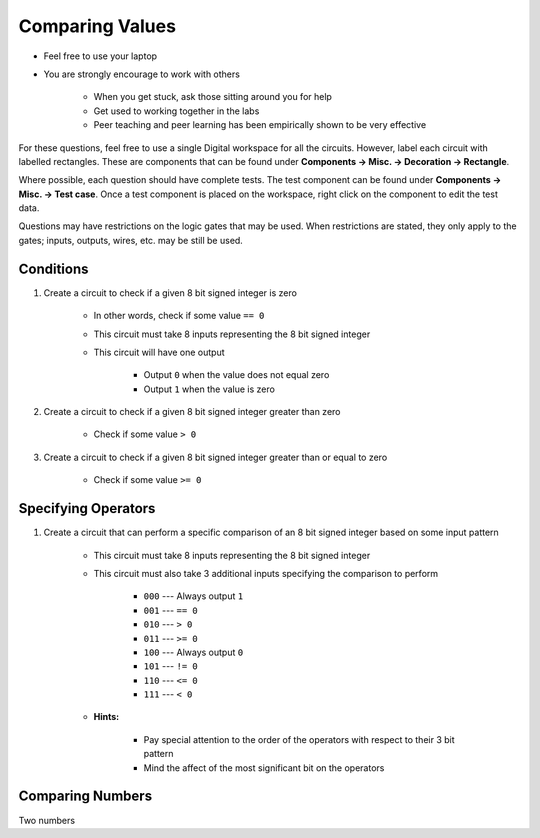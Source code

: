 ****************
Comparing Values
****************

* Feel free to use your laptop
* You are strongly encourage to work with others

    * When you get stuck, ask those sitting around you for help
    * Get used to working together in the labs
    * Peer teaching and peer learning has been empirically shown to be very effective


For these questions, feel free to use a single Digital workspace for all the circuits. However, label each circuit with
labelled rectangles. These are components that can be found under **Components -> Misc. -> Decoration -> Rectangle**.

Where possible, each question should have complete tests. The test component can be found under
**Components -> Misc. -> Test case**. Once a test component is placed on the workspace, right click on the component to
edit the test data.

Questions may have restrictions on the logic gates that may be used. When restrictions are stated, they only apply to
the gates; inputs, outputs, wires, etc. may be still be used.



Conditions
==========

#. Create a circuit to check if a given 8 bit signed integer is zero

    * In other words, check if some value ``== 0``
    * This circuit must take 8 inputs representing the 8 bit signed integer
    * This circuit will have one output

        * Output ``0`` when the value does not equal zero
        * Output ``1`` when the value is zero


#. Create a circuit to check if a given 8 bit signed integer greater than zero

    * Check if some value ``> 0``


#. Create a circuit to check if a given 8 bit signed integer greater than or equal to zero

    * Check if some value ``>= 0``



Specifying Operators
====================

#. Create a circuit that can perform a specific comparison of an 8 bit signed integer based on some input pattern

    * This circuit must take 8 inputs representing the 8 bit signed integer
    * This circuit must also take 3 additional inputs specifying the comparison to perform

        * ``000`` --- Always output ``1``
        * ``001`` --- ``== 0``
        * ``010`` --- ``> 0``
        * ``011`` --- ``>= 0``
        * ``100`` --- Always output ``0``
        * ``101`` --- ``!= 0``
        * ``110`` --- ``<= 0``
        * ``111`` --- ``< 0``


    * **Hints:**

        * Pay special attention to the order of the operators with respect to their 3 bit pattern
        * Mind the affect of the most significant bit on the operators



Comparing Numbers
=================

Two numbers
